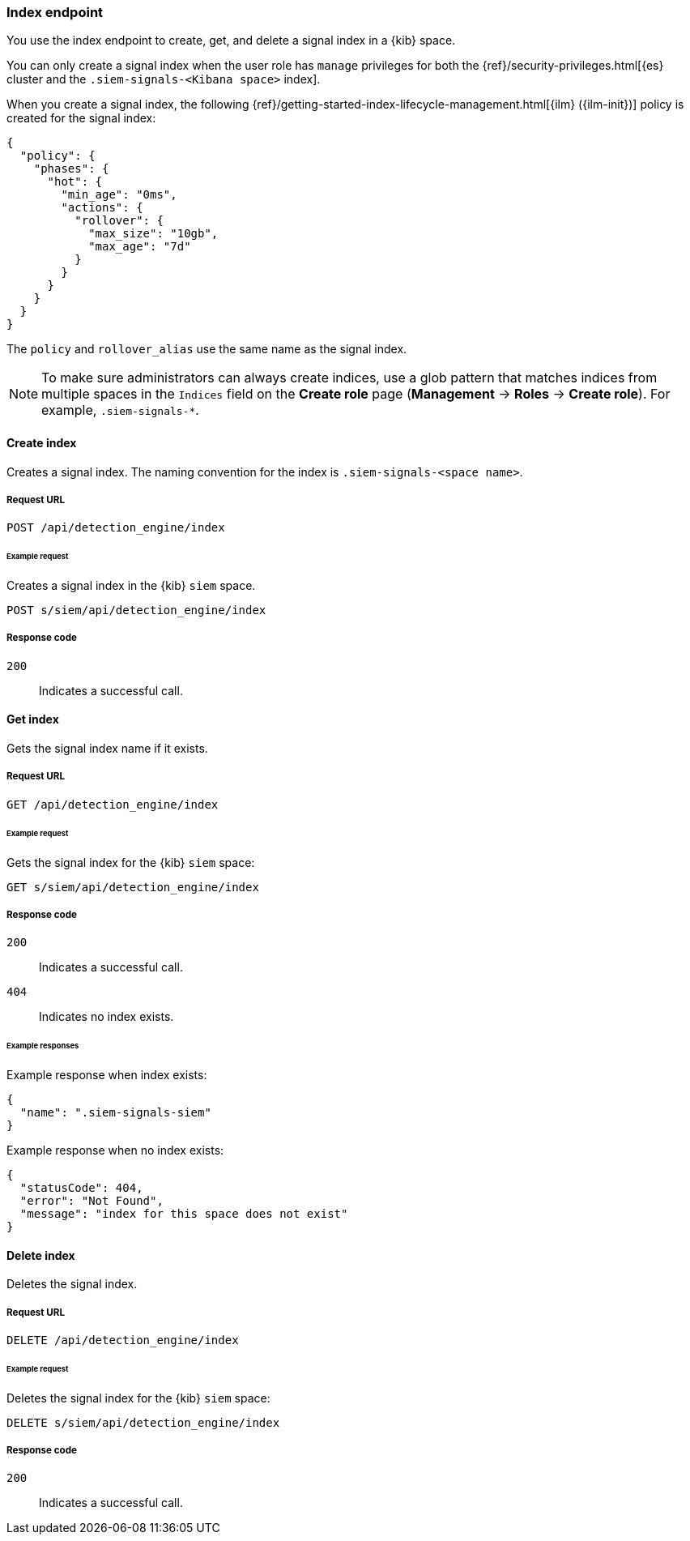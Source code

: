 [[index-api-overview]]
=== Index endpoint

You use the index endpoint to create, get, and delete a signal index in a 
{kib} space.

You can only create a signal index when the user role has `manage` privileges 
for both the {ref}/security-privileges.html[{es} cluster and the
`.siem-signals-<Kibana space>` index].

When you create a signal index, the following
{ref}/getting-started-index-lifecycle-management.html[{ilm} ({ilm-init})] 
policy is created for the signal index:
[source,js]
--------------------------------------------------
{
  "policy": {
    "phases": {
      "hot": {
        "min_age": "0ms",
        "actions": {
          "rollover": {
            "max_size": "10gb",
            "max_age": "7d"
          }
        }
      }
    }
  }
}
--------------------------------------------------

The `policy` and `rollover_alias` use the same name as the signal index.

NOTE: To make sure administrators can always create indices, use a glob 
pattern that matches indices from multiple spaces in the `Indices` field on 
the *Create role* page (*Management* -> *Roles* -> *Create role*). For 
example, `.siem-signals-*`.

==== Create index

Creates a signal index. The naming convention for the index is
`.siem-signals-<space name>`.

===== Request URL

`POST  /api/detection_engine/index`

====== Example request

Creates a signal index in the {kib} `siem` space.

[source,console]
--------------------------------------------------
POST s/siem/api/detection_engine/index
--------------------------------------------------
// KIBANA

===== Response code

`200`:: 
    Indicates a successful call.

==== Get index

Gets the signal index name if it exists.

===== Request URL

`GET /api/detection_engine/index`

====== Example request

Gets the signal index for the {kib} `siem` space:

[source,console]
--------------------------------------------------
GET s/siem/api/detection_engine/index
--------------------------------------------------
// KIBANA

===== Response code

`200`:: 
    Indicates a successful call.
`404`::
    Indicates no index exists.
    
====== Example responses

Example response when index exists:

[source,json]
--------------------------------------------------
{
  "name": ".siem-signals-siem"
}
--------------------------------------------------

Example response when no index exists:

[source,json]
--------------------------------------------------
{
  "statusCode": 404,
  "error": "Not Found",
  "message": "index for this space does not exist"
}
--------------------------------------------------

==== Delete index

Deletes the signal index.

===== Request URL

`DELETE /api/detection_engine/index`

====== Example request

Deletes the signal index for the {kib} `siem` space:

[source, js]
--------------------------------------------------
DELETE s/siem/api/detection_engine/index
--------------------------------------------------
// KIBANA

===== Response code

`200`:: 
    Indicates a successful call.
